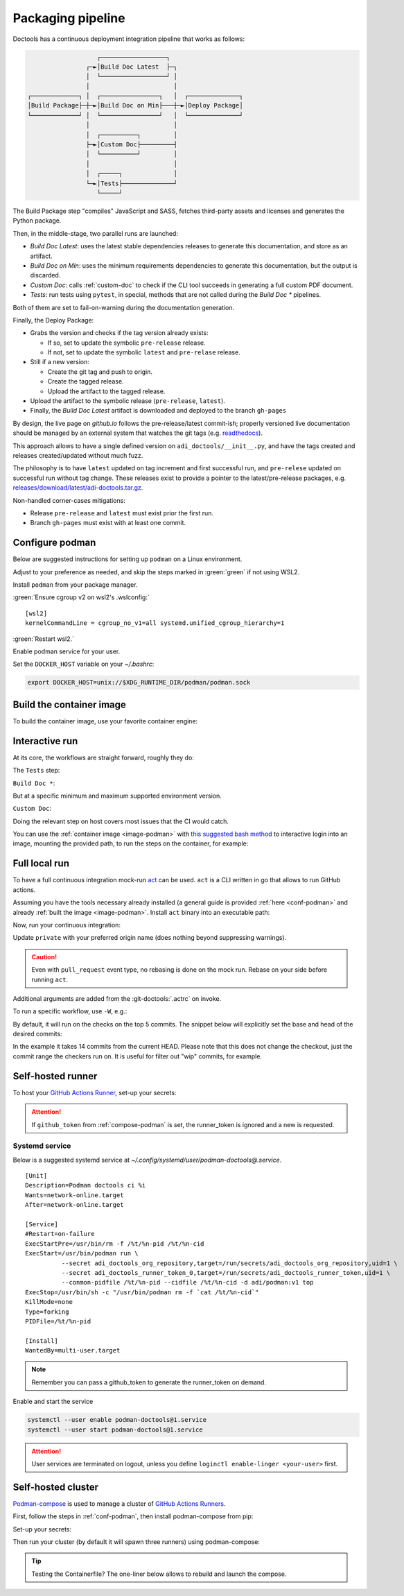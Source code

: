 .. _packaging:

Packaging pipeline
==================

Doctools has a continuous deployment integration pipeline that works as follows:

.. code::

                      ┌──────────────────┐
                   ┌─►│Build Doc Latest  ├─┐
                   │  └──────────────────┘ │
                   │                       │
   ┌─────────────┐ │  ┌────────────────┐   │  ┌──────────────┐
   │Build Package├─┼─►│Build Doc on Min├───┼─►│Deploy Package│
   └─────────────┘ │  └────────────────┘   │  └──────────────┘
                   │                       │
                   │  ┌──────────┐         │
                   ├─►│Custom Doc├─────────┤
                   │  └──────────┘         │
                   │                       │
                   │  ┌─────┐              │
                   └─►│Tests├──────────────┘
                      └─────┘

The Build Package step "compiles" JavaScript and SASS, fetches third-party
assets and licenses and generates the Python package.

Then, in the middle-stage, two parallel runs are launched:

* *Build Doc Latest*: uses the latest stable dependencies releases to
  generate this documentation, and store as an artifact.
* *Build Doc on Min*: uses the minimum requirements dependencies to generate
  this documentation, but the output is discarded.
* *Custom Doc*: calls :ref:`custom-doc` to check if the CLI tool succeeds in
  generating a full custom PDF document.
* *Tests*: run tests using ``pytest``, in special, methods that are not called
  during the *Build Doc \** pipelines.

Both of them are set to fail-on-warning during the documentation generation.

Finally, the Deploy Package:

* Grabs the version and checks if the tag version already exists:

  * If so, set to update the symbolic ``pre-release`` release.
  * If not, set to update the symbolic ``latest`` and ``pre-relase`` release.

* Still if a new version:

  * Create the git tag and push to origin.
  * Create the tagged release.
  * Upload the artifact to the tagged release.

* Upload the artifact to the symbolic release (``pre-release``, ``latest``).

* Finally, the *Build Doc Latest* artifact is downloaded and deployed to the
  branch ``gh-pages``

By design, the live page on *github.io* follows the pre-release/latest commit-ish;
properly versioned live documentation should be managed by an external system
that watches the git tags (e.g.
`readthedocs <https://github.com/readthedocs/readthedocs.org>`_).

This approach allows to have a single defined version on ``adi_doctools/__init__.py``,
and have the tags created and releases created/updated without much fuzz.

The philosophy is to have ``latest`` updated on tag increment and first
successful run, and ``pre-relese`` updated on successful run without tag change.
These releases exist to provide a pointer to the latest/pre-release packages, e.g.
`releases/download/latest/adi-doctools.tar.gz <https://github.com/analogdevicesinc/doctools/releases/download/latest/adi-doctools.tar.gz>`_.

Non-handled corner-cases mitigations:

* Release ``pre-release`` and ``latest`` must exist prior the first run.
* Branch ``gh-pages`` must exist with at least one commit.

.. _conf-podman:

Configure podman
----------------

Below are suggested instructions for setting up ``podman`` on a Linux environment.

Adjust to your preference as needed, and skip the steps marked in :green:`green`
if not using WSL2.

Install ``podman`` from your package manager.

:green:`Ensure cgroup v2 on wsl2's .wslconfig:`

::

   [wsl2]
   kernelCommandLine = cgroup_no_v1=all systemd.unified_cgroup_hierarchy=1

:green:`Restart wsl2.`

Enable podman service for your user.

.. shell::

   $systemctl enable --now --user podman.socket
   $systemctl start --user podman.socket

Set the ``DOCKER_HOST`` variable on your *~/.bashrc*:

.. code-block:: bash

   export DOCKER_HOST=unix://$XDG_RUNTIME_DIR/podman/podman.sock

.. _image-podman:

Build the container image
-------------------------

To build the container image, use your favorite container engine:

.. shell::

   $cd ~/doctools
   $podman build --tag adi/doctools:v1 ci

.. _interactive-run:

Interactive run
---------------

At its core, the workflows are straight forward, roughly they do:

The ``Tests`` step:

.. shell::

   $cd tests ; pytest

``Build Doc *``:

.. shell::

   $cd docs ; make html

But at a specific minimum and maximum supported environment version.

``Custom Doc``:

.. shell::

   $mkdir /tmp/test-pdf ; cd $_
   /tmp/test-pdf
   $adoc custom-doc ; adoc custom-doc

Doing the relevant step on host covers most issues that the CI would catch.

You can use the :ref:`container image <image-podman>` with
`this suggested bash method <https://gist.github.com/gastmaier/53077a7b8d07a6640358b7c005d797f8>`__
to interactive login into an image, mounting the provided path, to run the steps
on the container, for example:

.. shell::

   ~/doctools
   $pdr adi/doctools:v1 .
   $python3.13 -m venv venv
   $source venv/bin/activate ; \
   $    pip3.13 install -e . ; \
   $    pip3.13 install pytest
   $cd tests ; pytest
   $exit

.. _act:

Full local run
--------------

To have a full continuous integration mock-run `act <https://github.com/nektos/act/>`__
can be used.
``act`` is a CLI written in go that allows to run GitHub actions.

Assuming you have the tools necessary already installed (a general guide
is provided :ref:`here <conf-podman>`  and already :ref:`built the image <image-podman>`.
Install ``act`` binary into an executable path:

.. shell::

   $cd ~/.local
   $curl --proto '=https' --tlsv1.2 -sSf \
   $    https://raw.githubusercontent.com/nektos/act/master/install.sh | \
   $    sudo bash
   $act --version
    act version 0.2.74

Now, run your continuous integration:

.. shell::

   ~/doctools
   $act --remote-name private
    INFO[0000] Using docker host 'unix:///run/user/1000//podman/podman.sock',
               and daemon socket 'unix:///run/user/1000//podman/podman.sock'
    INFO[0000] Start server on http://10.44.3.54:34567
    [build/build-kernel.yml/build] ⭐ Run Set up job
    [...]

Update ``private`` with your preferred origin name (does nothing beyond suppressing warnings).

.. caution::

   Even with ``pull_request`` event type, no rebasing is done on the mock run.
   Rebase on your side before running ``act``.

Additional arguments are added from the :git-doctools:`.actrc` on invoke.

To run a specific workflow, use ``-W``, e.g.:

.. shell::

   ~/doctools
   $act pull_request --remote-name public \
   $    -W .github/workflows/build-kernel.yml

By default, it will run on the checks on the top 5 commits.
The snippet below will explicitly set the base and head of the desired commits:

.. shell::

   $base=@~15 ; head=@ ; \
   $    jq -n --arg base "$base" --arg head "$head" \
   $        '{"act": true,
   $          "pull_request": { "base": { "sha": $base }, "head": { "sha": $head } }}' \
   $        | tee ci/act-event.json
   $act --remote-name public

In the example it takes 14 commits from the current HEAD.
Please note that this does not change the checkout, just the commit range the checkers run on.
It is useful for filter out "wip" commits, for example.

.. _podman-run:

Self-hosted runner
------------------

To host your `GitHub Actions Runner <https://github.com/actions/runner>`__,
set-up your secrets:

.. shell::

   # e.g. analogdevicesinc/doctools
   $printf ORG_REPOSITORY | podman secret create adi_doctools_org_repository -
   # e.g. MyVerYSecRunnerToken
   $printf RUNNER_TOKEN | podman secret create adi_doctools_runner_token_0 -

.. attention::

   If ``github_token`` from :ref:`compose-podman` is set, the runner_token
   is ignored and a new is requested.

.. shell::

   ~/doctools
   $podman run \
   $    --secret adi_doctools_org_repository,target=/run/secrets/adi_doctools_org_repository,uid=1 \
   $    --secret adi_doctools_runner_token_0,target=/run/secrets/adi_doctools_runner_token,uid=1 \
   $    adi/doctools:v1

Systemd service
~~~~~~~~~~~~~~~

Below is a suggested systemd service at *~/.config/systemd/user/podman-doctools@.service*.

::

   [Unit]
   Description=Podman doctools ci %i
   Wants=network-online.target
   After=network-online.target

   [Service]
   #Restart=on-failure
   ExecStartPre=/usr/bin/rm -f /%t/%n-pid /%t/%n-cid
   ExecStart=/usr/bin/podman run \
             --secret adi_doctools_org_repository,target=/run/secrets/adi_doctools_org_repository,uid=1 \
             --secret adi_doctools_runner_token_0,target=/run/secrets/adi_doctools_runner_token,uid=1 \
             --conmon-pidfile /%t/%n-pid --cidfile /%t/%n-cid -d adi/podman:v1 top
   ExecStop=/usr/bin/sh -c "/usr/bin/podman rm -f `cat /%t/%n-cid`"
   KillMode=none
   Type=forking
   PIDFile=/%t/%n-pid

   [Install]
   WantedBy=multi-user.target

.. note::

   Remember you can pass a github_token to generate the runner_token on demand.

Enable and start the service

.. code:: shell

   systemctl --user enable podman-doctools@1.service
   systemctl --user start podman-doctools@1.service

.. attention::

   User services are terminated on logout, unless you define ``loginctl enable-linger <your-user>``
   first.

.. _compose-podman:

Self-hosted cluster
-------------------

`Podman-compose <https://github.com/containers/podman-compose>`__ is used
to manage a cluster of `GitHub Actions Runners <https://github.com/actions/runner>`__.

First, follow the steps in :ref:`conf-podman`,
then install podman-compose from pip:

.. shell::

   $pip install podman-compose

Set-up your secrets:

.. shell::

   # e.g. analogdevicesinc/doctools
   $printf ORG_REPOSITORY | podman secret create adi_doctools_org_repository -
   # e.g. MyVerYSecRetToken
   $printf GITHUB_TOKEN | podman secret create adi_doctools_github_token -

Then run your cluster (by default it will spawn three runners) using podman-compose:

.. shell::

   ~/doctools/ci
   $podman-compose up

.. tip::

   Testing the Containerfile? The one-liner below allows to rebuild and launch
   the compose.

   .. shell::

      ~/doctools/ci
      $podman build --tag adi/doctools:v1 . ; \
      $podman-compose --podman-run-args='--replace' up

